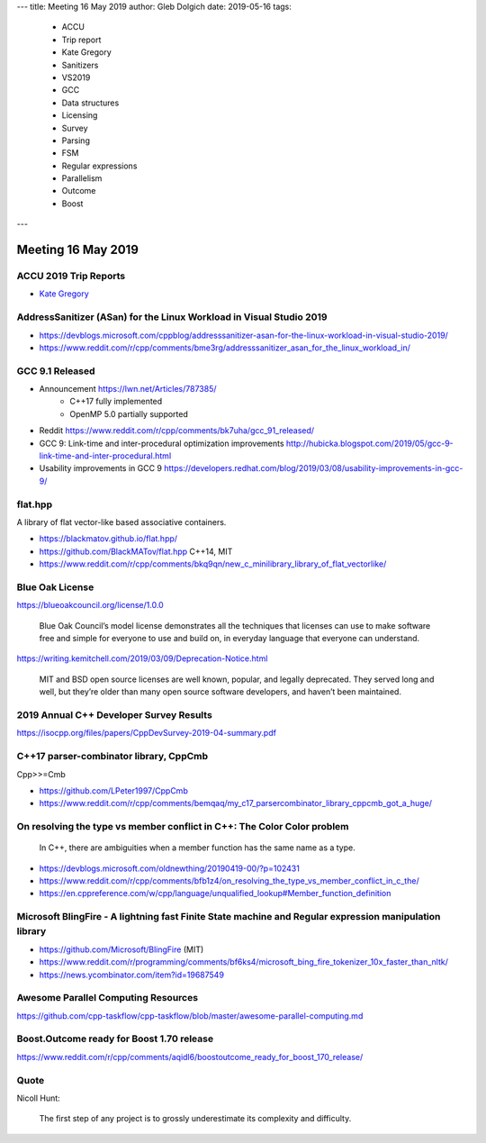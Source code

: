 ---
title:    Meeting 16 May 2019
author:   Gleb Dolgich
date:     2019-05-16
tags:
    - ACCU
    - Trip report
    - Kate Gregory
    - Sanitizers
    - VS2019
    - GCC
    - Data structures
    - Licensing
    - Survey
    - Parsing
    - FSM
    - Regular expressions
    - Parallelism
    - Outcome
    - Boost
---

Meeting 16 May 2019
===================

ACCU 2019 Trip Reports
----------------------

* `Kate Gregory <http://www.gregcons.com/KateBlog/ACCUTripReport.aspx>`_

AddressSanitizer (ASan) for the Linux Workload in Visual Studio 2019
--------------------------------------------------------------------

* https://devblogs.microsoft.com/cppblog/addresssanitizer-asan-for-the-linux-workload-in-visual-studio-2019/
* https://www.reddit.com/r/cpp/comments/bme3rg/addresssanitizer_asan_for_the_linux_workload_in/

GCC 9.1 Released
----------------

* Announcement https://lwn.net/Articles/787385/
    * C++17 fully implemented
    * OpenMP 5.0 partially supported
* Reddit https://www.reddit.com/r/cpp/comments/bk7uha/gcc_91_released/
* GCC 9: Link-time and inter-procedural optimization improvements
  http://hubicka.blogspot.com/2019/05/gcc-9-link-time-and-inter-procedural.html
* Usability improvements in GCC 9
  https://developers.redhat.com/blog/2019/03/08/usability-improvements-in-gcc-9/

flat.hpp
--------

A library of flat vector-like based associative containers.

* https://blackmatov.github.io/flat.hpp/
* https://github.com/BlackMATov/flat.hpp C++14, MIT
* https://www.reddit.com/r/cpp/comments/bkq9qn/new_c_minilibrary_library_of_flat_vectorlike/

Blue Oak License
----------------

https://blueoakcouncil.org/license/1.0.0

    Blue Oak Council’s model license demonstrates all the techniques that licenses can use to make software free and
    simple for everyone to use and build on, in everyday language that everyone can understand.

https://writing.kemitchell.com/2019/03/09/Deprecation-Notice.html

    MIT and BSD open source licenses are well known, popular, and legally deprecated. They served long and well, but
    they’re older than many open source software developers, and haven’t been maintained.

2019 Annual C++ Developer Survey Results
----------------------------------------

https://isocpp.org/files/papers/CppDevSurvey-2019-04-summary.pdf

C++17 parser-combinator library, CppCmb
---------------------------------------

Cpp>>=Cmb

* https://github.com/LPeter1997/CppCmb
* https://www.reddit.com/r/cpp/comments/bemqaq/my_c17_parsercombinator_library_cppcmb_got_a_huge/

On resolving the type vs member conflict in C++: The Color Color problem
------------------------------------------------------------------------

    In C++, there are ambiguities when a member function has the same name as a type.

* https://devblogs.microsoft.com/oldnewthing/20190419-00/?p=102431
* https://www.reddit.com/r/cpp/comments/bfb1z4/on_resolving_the_type_vs_member_conflict_in_c_the/
* https://en.cppreference.com/w/cpp/language/unqualified_lookup#Member_function_definition

Microsoft BlingFire - A lightning fast Finite State machine and Regular expression manipulation library
-------------------------------------------------------------------------------------------------------

* https://github.com/Microsoft/BlingFire (MIT)
* https://www.reddit.com/r/programming/comments/bf6ks4/microsoft_bing_fire_tokenizer_10x_faster_than_nltk/
* https://news.ycombinator.com/item?id=19687549

Awesome Parallel Computing Resources
------------------------------------

https://github.com/cpp-taskflow/cpp-taskflow/blob/master/awesome-parallel-computing.md

Boost.Outcome ready for Boost 1.70 release
------------------------------------------

https://www.reddit.com/r/cpp/comments/aqidl6/boostoutcome_ready_for_boost_170_release/

Quote
-----

Nicoll Hunt:

    The first step of any project is to grossly underestimate its complexity and difficulty.

